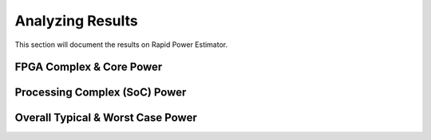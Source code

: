 ====================
Analyzing Results
====================

This section will document the results on Rapid Power Estimator.

FPGA Complex & Core Power
#########################

Processing Complex (SoC) Power
##############################

Overall Typical & Worst Case Power 
##################################